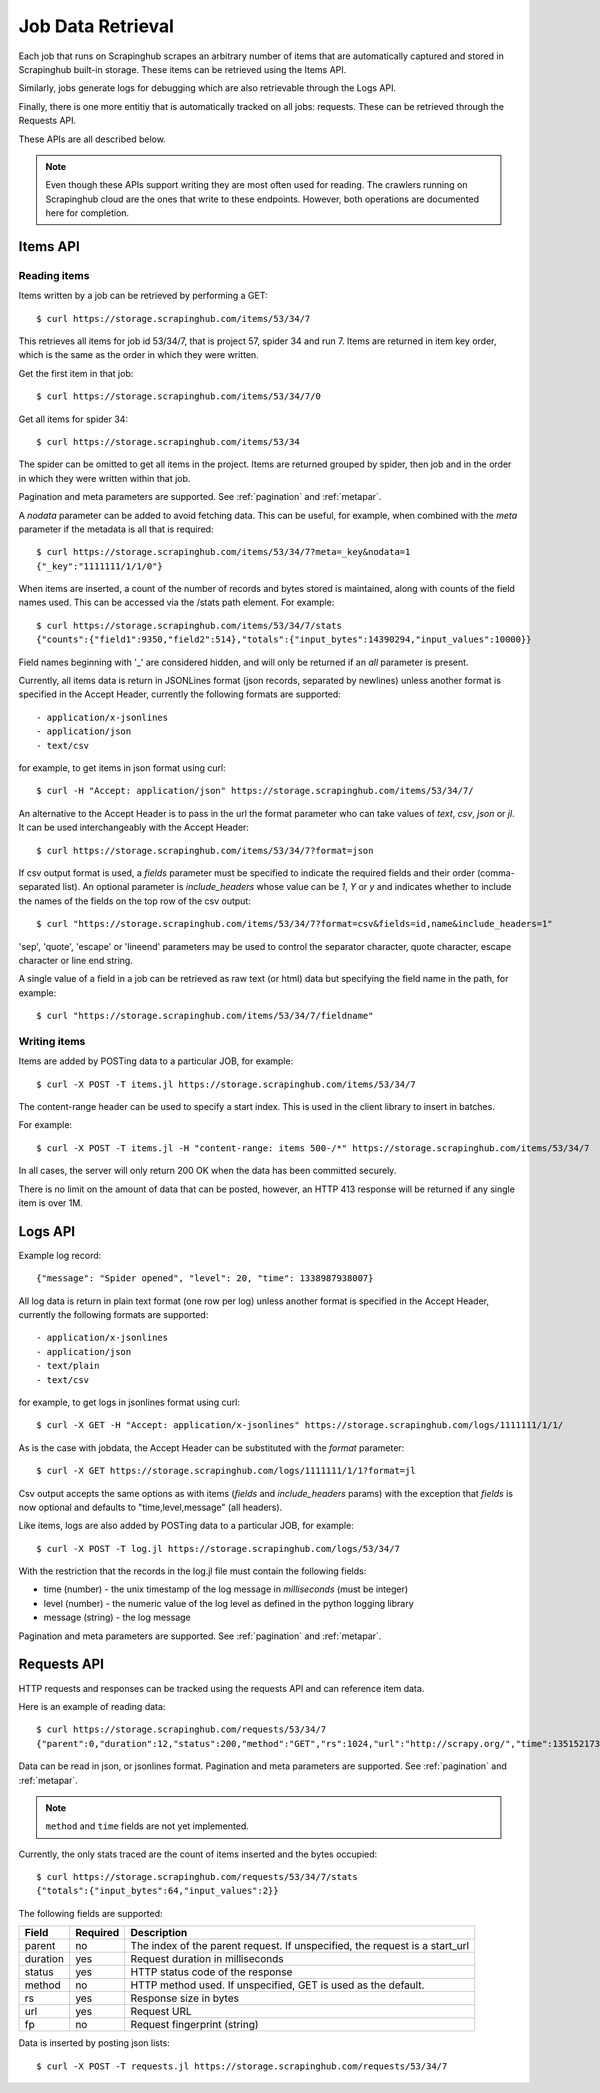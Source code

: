 .. _jobdata:

==================
Job Data Retrieval
==================

Each job that runs on Scrapinghub scrapes an arbitrary number of items that are
automatically captured and stored in Scrapinghub built-in storage. These items
can be retrieved using the Items API.

Similarly, jobs generate logs for debugging which are also retrievable through
the Logs API.

Finally, there is one more entitiy that is automatically tracked on all jobs:
requests. These can be retrieved through the Requests API.

These APIs are all described below.

.. note:: Even though these APIs support writing they are most often used for
   reading. The crawlers running on Scrapinghub cloud are the ones that write
   to these endpoints. However, both operations are documented here for
   completion.

.. _items-api:

Items API
=========

Reading items
-------------

Items written by a job can be retrieved by performing a GET::

    $ curl https://storage.scrapinghub.com/items/53/34/7

This retrieves all items for job id 53/34/7, that is project 57, spider 34 and
run 7. Items are returned in item key order, which is the same as the order in
which they were written.

Get the first item in that job::

    $ curl https://storage.scrapinghub.com/items/53/34/7/0

Get all items for spider 34::

    $ curl https://storage.scrapinghub.com/items/53/34

The spider can be omitted to get all items in the project. Items
are returned grouped by spider, then job and in the order in which
they were written within that job.

Pagination and meta parameters are supported. See :ref:`pagination` and
:ref:`metapar`.

A `nodata` parameter can be added to avoid fetching data. This can be useful,
for example, when combined with the `meta` parameter if the metadata is all
that is required::

    $ curl https://storage.scrapinghub.com/items/53/34/7?meta=_key&nodata=1
    {"_key":"1111111/1/1/0"}

When items are inserted, a count of the number of records and bytes stored is
maintained, along with counts of the field names used. This can be accessed via
the /stats path element. For example::

    $ curl https://storage.scrapinghub.com/items/53/34/7/stats
    {"counts":{"field1":9350,"field2":514},"totals":{"input_bytes":14390294,"input_values":10000}}

Field names beginning with '_' are considered hidden, and will only be returned if
an `all` parameter is present.

Currently, all items data is return in JSONLines format (json records, separated by
newlines) unless another format is specified in the Accept Header, currently the
following formats are supported::

- application/x-jsonlines
- application/json
- text/csv

for example, to get items in json format using curl::

    $ curl -H "Accept: application/json" https://storage.scrapinghub.com/items/53/34/7/

An alternative to the Accept Header is to pass in the url the format parameter
who can take values of `text`, `csv`, `json` or `jl`. It can be used
interchangeably with the Accept Header::

    $ curl https://storage.scrapinghub.com/items/53/34/7?format=json

If csv output format is used, a `fields` parameter must be specified to
indicate the required fields and their order (comma-separated list). An
optional parameter is `include_headers` whose value can be `1`, `Y` or `y` and
indicates whether to include the names of the fields on the top row of the csv
output::

    $ curl "https://storage.scrapinghub.com/items/53/34/7?format=csv&fields=id,name&include_headers=1"

'sep', 'quote', 'escape' or 'lineend' parameters may be used to control the separator character,
quote character, escape character or line end string.


A single value of a field in a job can be retrieved as raw text (or html) data but specifying the field name in the path, for example::

    $ curl "https://storage.scrapinghub.com/items/53/34/7/fieldname"

Writing items
-------------

Items are added by POSTing data to a particular JOB, for example::

    $ curl -X POST -T items.jl https://storage.scrapinghub.com/items/53/34/7

The content-range header can be used to specify a start index. This is used in
the client library to insert in batches.

For example::

    $ curl -X POST -T items.jl -H "content-range: items 500-/*" https://storage.scrapinghub.com/items/53/34/7

In all cases, the server will only return 200 OK when the data has been
committed securely.

There is no limit on the amount of data that can be posted, however, an HTTP
413 response will be returned if any single item is over 1M.

.. _logs-api:

Logs API
========

Example log record::

    {"message": "Spider opened", "level": 20, "time": 1338987938007}

All log data is return in plain text format (one row per log) unless another
format is specified in the Accept Header, currently the following formats are
supported::

- application/x-jsonlines
- application/json
- text/plain
- text/csv

for example, to get logs in jsonlines format using curl::

    $ curl -X GET -H "Accept: application/x-jsonlines" https://storage.scrapinghub.com/logs/1111111/1/1/

As is the case with jobdata, the Accept Header can be substituted with the
`format` parameter::

    $ curl -X GET https://storage.scrapinghub.com/logs/1111111/1/1?format=jl

Csv output accepts the same options as with items (`fields` and
`include_headers` params) with the exception that `fields` is now optional and
defaults to "time,level,message" (all headers).

Like items, logs are also added by POSTing data to a particular JOB, for example::

    $ curl -X POST -T log.jl https://storage.scrapinghub.com/logs/53/34/7

With the restriction that the records in the log.jl file must contain the
following fields:

* time (number) - the unix timestamp of the log message in *milliseconds* (must
  be integer)

* level (number) - the numeric value of the log level as defined in the python
  logging library

* message (string) - the log message

Pagination and meta parameters are supported. See :ref:`pagination` and
:ref:`metapar`.

.. _requests-api:

Requests API
============

HTTP requests and responses can be tracked using the requests API and can reference
item data.

Here is an example of reading data::

    $ curl https://storage.scrapinghub.com/requests/53/34/7
    {"parent":0,"duration":12,"status":200,"method":"GET","rs":1024,"url":"http://scrapy.org/","time":1351521736957}

Data can be read in json, or jsonlines format. Pagination and meta parameters
are supported. See :ref:`pagination` and :ref:`metapar`.

.. note:: ``method`` and ``time`` fields are not yet implemented.

Currently, the only stats traced are the count of items inserted and the bytes occupied::

    $ curl https://storage.scrapinghub.com/requests/53/34/7/stats
    {"totals":{"input_bytes":64,"input_values":2}}

The following fields are supported:

=========   ========        ===================================================
Field       Required        Description
=========   ========        ===================================================
parent      no              The index of the parent request. If unspecified,
                            the request is a start_url
duration    yes             Request duration in milliseconds
status      yes             HTTP status code of the response
method      no              HTTP method used. If unspecified, GET is used as the
                            default.
rs          yes             Response size in bytes
url         yes             Request URL
fp          no              Request fingerprint (string)
=========   ========        ===================================================

Data is inserted by posting json lists::

    $ curl -X POST -T requests.jl https://storage.scrapinghub.com/requests/53/34/7

